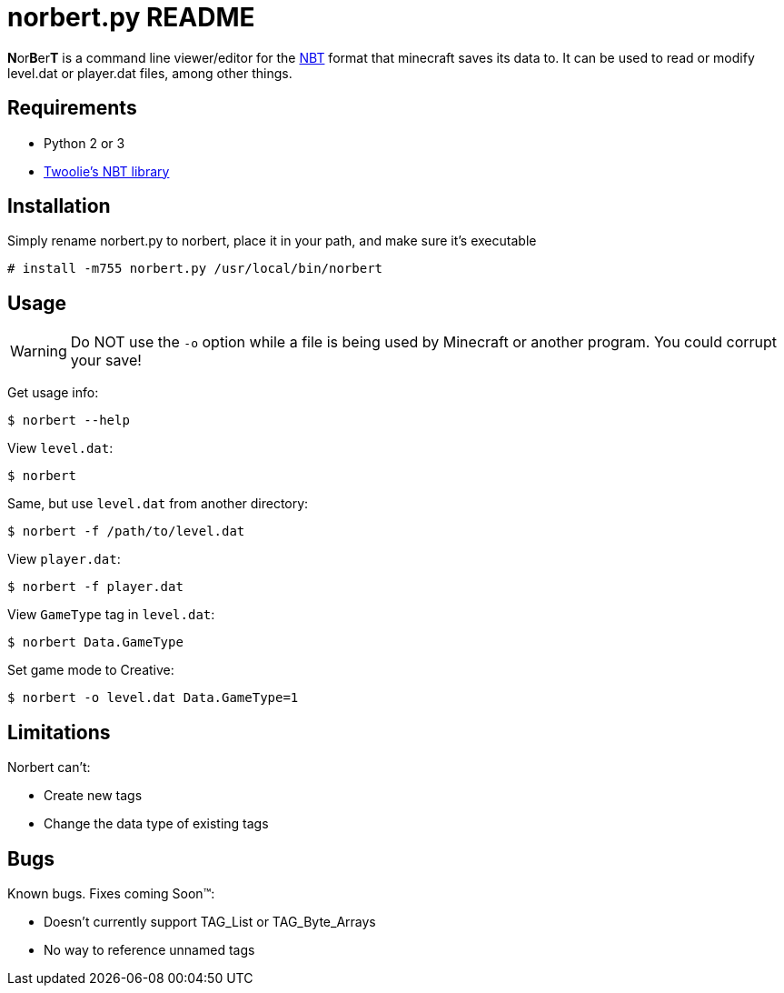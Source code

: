 norbert.py README
=================

**N**or**B**er**T** is a command line viewer/editor for the 
http://web.archive.org/web/20110723210920/http://www.minecraft.net/docs/NBT.txt[NBT]
format that minecraft saves its data to. It can be used to read or modify
level.dat or player.dat files, among other things.

Requirements
------------

* Python 2 or 3
* https://github.com/twoolie/NBT[Twoolie's NBT library]

Installation
------------

Simply rename norbert.py to norbert, place it in your path,
and make sure it's executable

	# install -m755 norbert.py /usr/local/bin/norbert

Usage
-----

WARNING: Do NOT use the `-o` option while a file is being used by Minecraft
or another program. You could corrupt your save!

Get usage info:

	$ norbert --help

View +level.dat+:

	$ norbert

Same, but use +level.dat+ from another directory:

	$ norbert -f /path/to/level.dat

View +player.dat+:

	$ norbert -f player.dat

View +GameType+ tag in +level.dat+:

	$ norbert Data.GameType

Set game mode to Creative:

	$ norbert -o level.dat Data.GameType=1

Limitations
-----------

Norbert can't:

* Create new tags
* Change the data type of existing tags

Bugs
----

Known bugs. Fixes coming Soon(TM):

* Doesn't currently support TAG_List or TAG_Byte_Arrays
* No way to reference unnamed tags

/////
vim: set syntax=asciidoc ts=4 sw=4 noet:
/////
